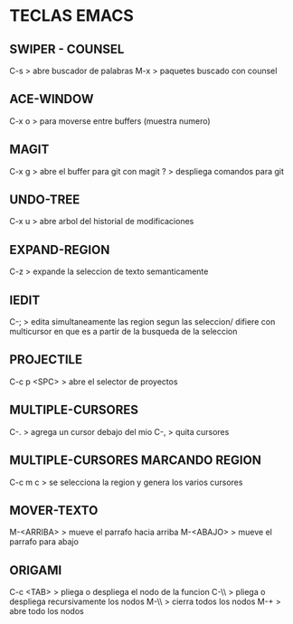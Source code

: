 * TECLAS EMACS

** SWIPER - COUNSEL
C-s > abre buscador de palabras
M-x > paquetes buscado con counsel

** ACE-WINDOW
C-x o > para moverse entre buffers (muestra numero)

** MAGIT
C-x g > abre el buffer para git con magit
? > despliega comandos para git

** UNDO-TREE
C-x u > abre arbol del historial de modificaciones

** EXPAND-REGION
C-z > expande la seleccion de texto semanticamente

** IEDIT
C-; > edita simultaneamente las region segun las seleccion/ difiere con multicursor en que es a partir de la busqueda de la seleccion

** PROJECTILE
C-c p <SPC> > abre el selector de proyectos

** MULTIPLE-CURSORES
C-. > agrega un cursor debajo del mio
C-, > quita cursores

** MULTIPLE-CURSORES MARCANDO REGION
C-c m c > se selecciona la region y genera los varios cursores
** MOVER-TEXTO
M-<ARRIBA> > mueve el parrafo hacia arriba
M-<ABAJO> > mueve el parrafo para abajo

** ORIGAMI
C-c <TAB> > pliega o despliega el nodo de la funcion
C-\\ > pliega o despliega recursivamente los nodos 
M-\\ > cierra todos los nodos
M-+ > abre todo los nodos


